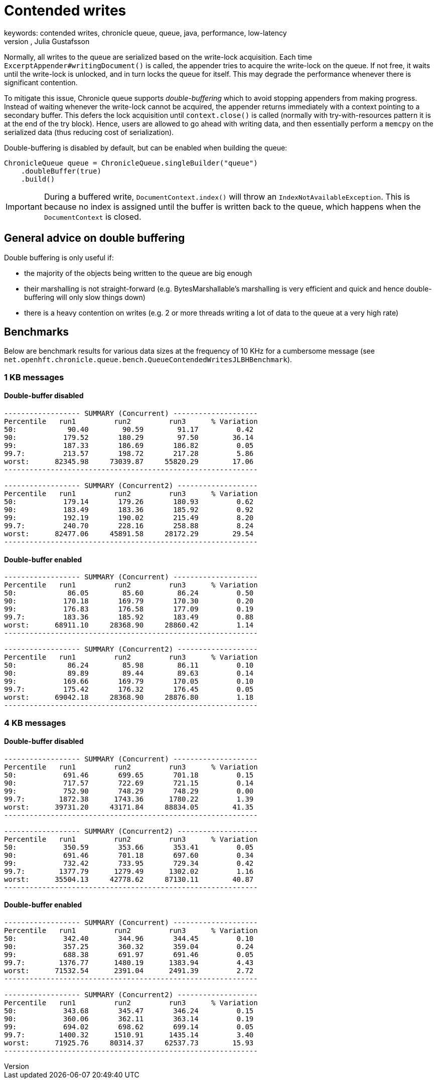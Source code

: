 = Contended writes
keywords: contended writes, chronicle queue, queue, java, performance, low-latency
author: Niel Clifford, Julia Gustafsson
:reftext: Contended writes
:navtitle: Contended writes
:source-highlighter: highlight.js

Normally, all writes to the queue are serialized based on the write-lock acquisition. Each time `ExcerptAppender#writingDocument()` is called, the appender tries to acquire the write-lock on the queue. If not free, it waits until the write-lock is unlocked, and in turn locks the queue for itself. This may degrade the performance whenever there is significant contention.

To mitigate this issue, Chronicle queue supports _double-buffering_ which to avoid stopping appenders from making progress. Instead of waiting whenever the write-lock cannot be acquired, the appender returns immediately with a context pointing to a secondary buffer. This defers the lock acquisition until `context.close()` is called (normally with try-with-resources pattern it is at the end of the try block). Hence, users are allowed to go ahead with writing data, and then essentially perform a `memcpy` on the serialized data (thus reducing cost of serialization).

Double-buffering is disabled by default, but can be enabled when building the queue:

[source, java]
----
ChronicleQueue queue = ChronicleQueue.singleBuilder("queue")
    .doubleBuffer(true)
    .build()
----

IMPORTANT: During a buffered write, `DocumentContext.index()` will throw an `IndexNotAvailableException`. This is because no index is assigned until the buffer is written back to the queue, which happens when the `DocumentContext` is closed.

== General advice on double buffering
Double buffering is only useful if:

* the majority of the objects being written to the queue are big enough
* their marshalling is not straight-forward (e.g. BytesMarshallable's marshalling is very efficient and quick and hence double-buffering will only slow things down)
* there is a heavy contention on writes (e.g. 2 or more threads writing a lot of data to the queue at a very high rate)

== Benchmarks
Below are benchmark results for various data sizes at the frequency of 10 KHz for a cumbersome message (see `net.openhft.chronicle.queue.bench.QueueContendedWritesJLBHBenchmark`).

=== 1 KB messages
==== Double-buffer disabled
----
------------------ SUMMARY (Concurrent) --------------------
Percentile   run1         run2         run3      % Variation
50:            90.40        90.59        91.17         0.42
90:           179.52       180.29        97.50        36.14
99:           187.33       186.69       186.82         0.05
99.7:         213.57       198.72       217.28         5.86
worst:      82345.98     73039.87     55820.29        17.06
------------------------------------------------------------

------------------ SUMMARY (Concurrent2) -------------------
Percentile   run1         run2         run3      % Variation
50:           179.14       179.26       180.93         0.62
90:           183.49       183.36       185.92         0.92
99:           192.19       190.02       215.49         8.20
99.7:         240.70       228.16       258.88         8.24
worst:      82477.06     45891.58     28172.29        29.54
------------------------------------------------------------
----

==== Double-buffer enabled
----
------------------ SUMMARY (Concurrent) --------------------
Percentile   run1         run2         run3      % Variation
50:            86.05        85.60        86.24         0.50
90:           170.18       169.79       170.30         0.20
99:           176.83       176.58       177.09         0.19
99.7:         183.36       185.92       183.49         0.88
worst:      68911.10     28368.90     28860.42         1.14
------------------------------------------------------------

------------------ SUMMARY (Concurrent2) -------------------
Percentile   run1         run2         run3      % Variation
50:            86.24        85.98        86.11         0.10
90:            89.89        89.44        89.63         0.14
99:           169.66       169.79       170.05         0.10
99.7:         175.42       176.32       176.45         0.05
worst:      69042.18     28368.90     28876.80         1.18
------------------------------------------------------------
----

=== 4 KB messages
==== Double-buffer disabled
----
------------------ SUMMARY (Concurrent) --------------------
Percentile   run1         run2         run3      % Variation
50:           691.46       699.65       701.18         0.15
90:           717.57       722.69       721.15         0.14
99:           752.90       748.29       748.29         0.00
99.7:        1872.38      1743.36      1780.22         1.39
worst:      39731.20     43171.84     88834.05        41.35
------------------------------------------------------------

------------------ SUMMARY (Concurrent2) -------------------
Percentile   run1         run2         run3      % Variation
50:           350.59       353.66       353.41         0.05
90:           691.46       701.18       697.60         0.34
99:           732.42       733.95       729.34         0.42
99.7:        1377.79      1279.49      1302.02         1.16
worst:      35504.13     42778.62     87130.11        40.87
------------------------------------------------------------
----

==== Double-buffer enabled
----
------------------ SUMMARY (Concurrent) --------------------
Percentile   run1         run2         run3      % Variation
50:           342.40       344.96       344.45         0.10
90:           357.25       360.32       359.04         0.24
99:           688.38       691.97       691.46         0.05
99.7:        1376.77      1480.19      1383.94         4.43
worst:      71532.54      2391.04      2491.39         2.72
------------------------------------------------------------

------------------ SUMMARY (Concurrent2) -------------------
Percentile   run1         run2         run3      % Variation
50:           343.68       345.47       346.24         0.15
90:           360.06       362.11       363.14         0.19
99:           694.02       698.62       699.14         0.05
99.7:        1400.32      1510.91      1435.14         3.40
worst:      71925.76     80314.37     62537.73        15.93
------------------------------------------------------------
----
